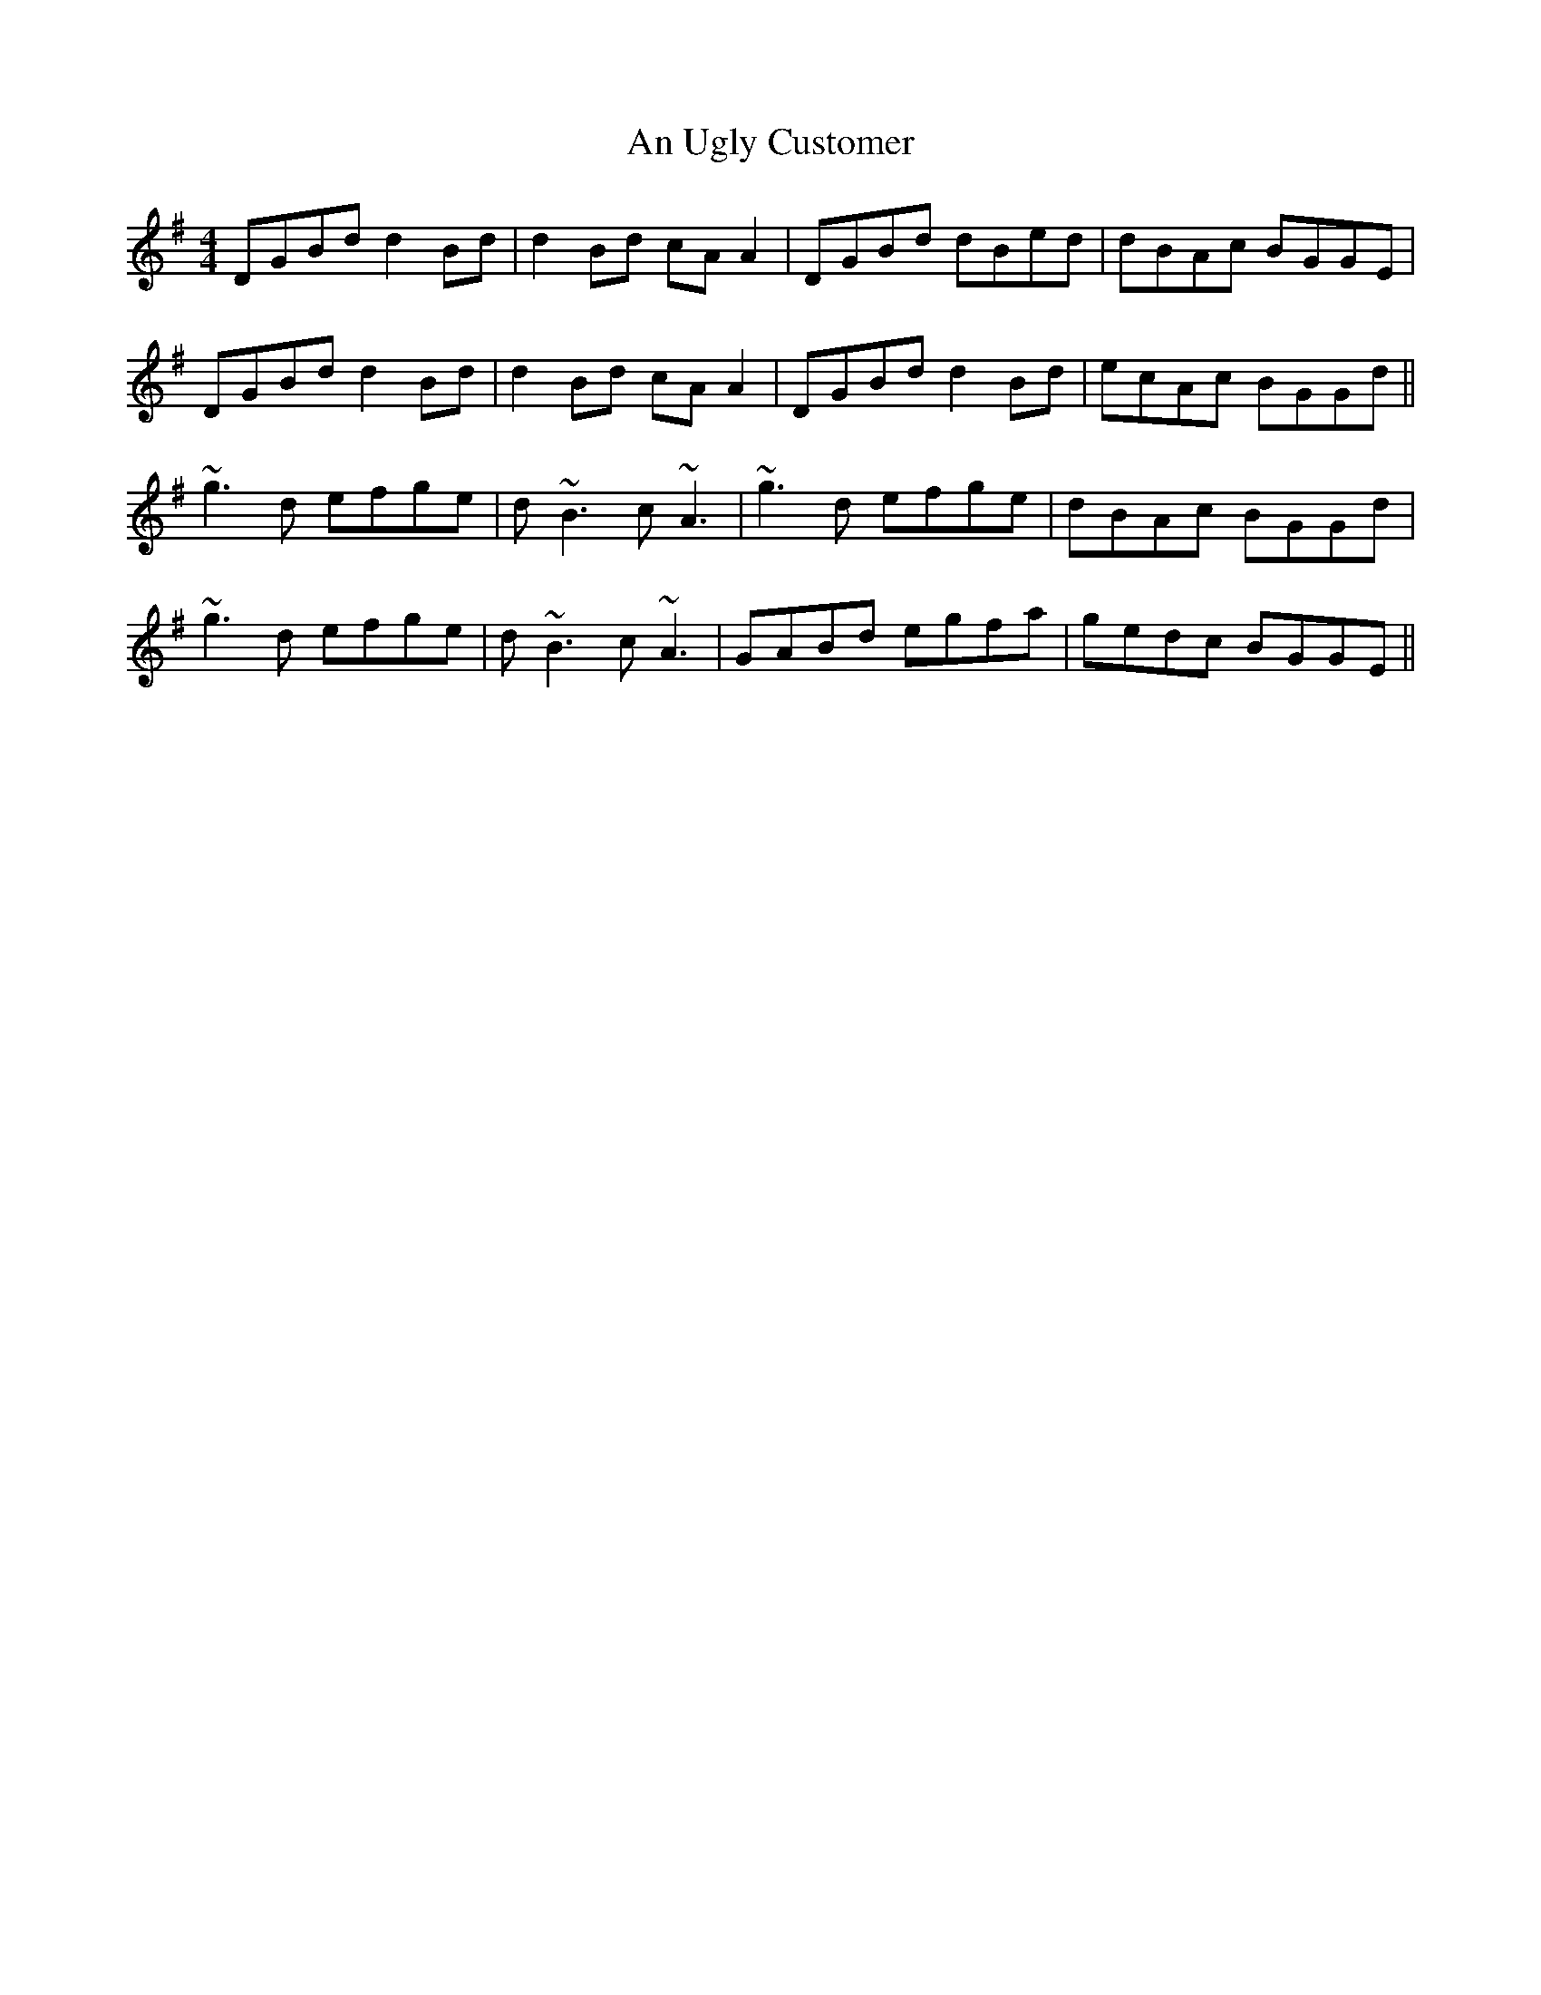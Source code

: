 X: 1438
T: An Ugly Customer
R: reel
M: 4/4
K: Gmajor
DGBd d2Bd|d2Bd cAA2|DGBd dBed|dBAc BGGE|
DGBd d2Bd|d2Bd cAA2|DGBd d2Bd|ecAc BGGd||
~g3d efge|d~B3 c~A3|~g3d efge|dBAc BGGd|
~g3d efge|d~B3 c~A3|GABd egfa|gedc BGGE||

